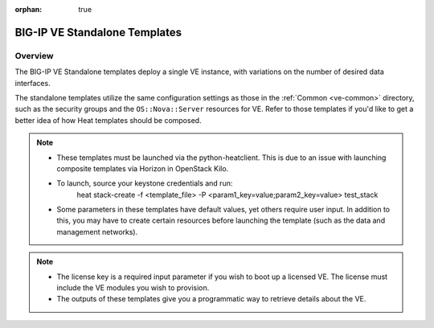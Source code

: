 :orphan: true

.. _ve-standalone:

BIG-IP VE Standalone Templates
==============================

Overview
--------
The BIG-IP VE Standalone templates deploy a single VE instance, with variations on the number of desired data interfaces.


The standalone templates utilize the same configuration settings as those in the :ref:`Common <ve-common>` directory, such as the security groups and the ``OS::Nova::Server`` resources for VE. Refer to those templates if you'd like to get a better idea of how Heat templates should be composed.

.. note::

    * These templates must be launched via the python-heatclient. This is due to an issue with launching composite templates via Horizon in OpenStack Kilo.
    * To launch, source your keystone credentials and run:
        heat stack-create -f <template_file> -P <param1_key=value;param2_key=value> test_stack
    * Some parameters in these templates have default values, yet others require user input. In addition to this, you may have to create certain resources before launching the template (such as the data and management networks).

.. note::

    * The license key is a required input parameter if you wish to boot up a licensed VE. The license must include the VE modules you wish to provision.

    * The outputs of these templates give you a programmatic way to retrieve details about the VE.


